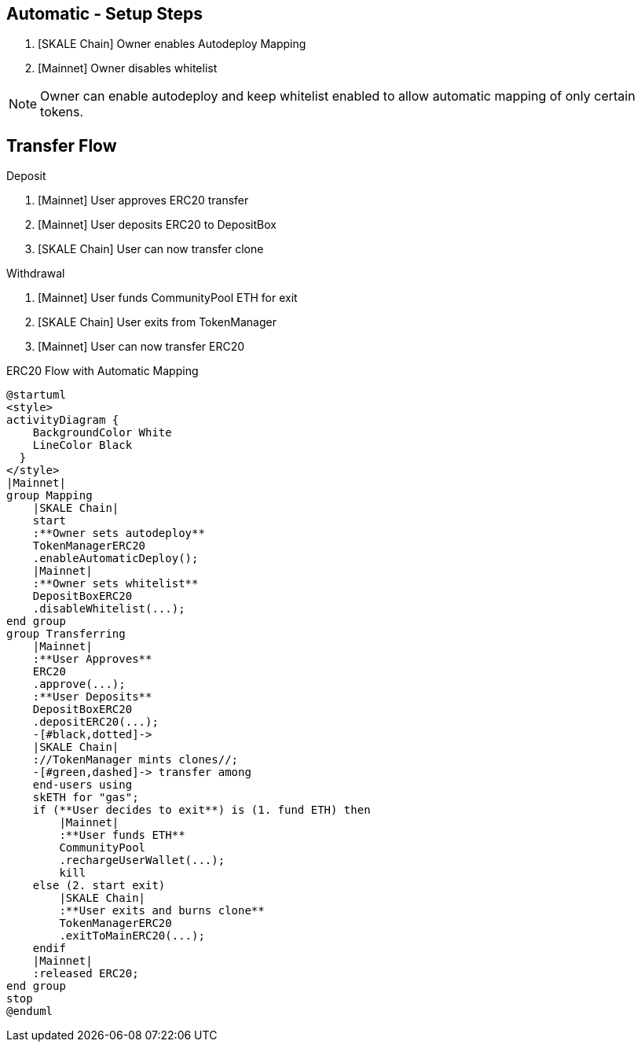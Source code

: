 ## Automatic - Setup Steps

. [SKALE Chain] Owner enables Autodeploy Mapping
. [Mainnet] Owner disables whitelist

[NOTE]
Owner can enable autodeploy and keep whitelist enabled to allow automatic mapping of only certain tokens.

## Transfer Flow

Deposit

. [Mainnet] User approves ERC20 transfer
. [Mainnet] User deposits ERC20 to DepositBox
. [SKALE Chain] User can now transfer clone

Withdrawal

. [Mainnet] User funds CommunityPool ETH for exit
. [SKALE Chain] User exits from TokenManager
. [Mainnet] User can now transfer ERC20

.ERC20 Flow with Automatic Mapping

ifdef::env-github[image::https://www.plantuml.com/plantuml/svg/VLB1Qjj04BthAuRqOfj4RdDCGqZY60gDQMbTV2WzhBLZUV5gLkoCafYw_rvfj362EjL9l9dtzisRkMKnKPhAPzSiUuytcId4FJdPFpXJHbF1xmpQxzuKkpA6Xkmi-11XjNM2MdbqX3rsxzkc5lkJNK-Js65X717A8Ul8DInCNJigbNZu_ldkSGwpRTjoK4IzwD_LPFBbcJ02ep2OHeB5seVzPABbPTWXBGoP4kFys-polQ8vabbxl6kxAoEkU53AQFnHgqSh9nvuxgRnZYNfjyp0Jkx3oq3TEkxaLw-zeppFMsqa2pfS6d4P3V46OzGvJptyWp72NLt7y8ISNXoyO_fAaXzoaYt-hyiUL6GWSV7ptRfRpxaD8cX_NToyiOEhwNIOBbIEXA7mWP2dqwDO6H7ft1hUgXX8cXfC5QW4RKEo5mrZP6ZOlOAycoy_mIP4E2iDd_M2RWEZDAF5mbbaa03uujg5ZC4nZ3xai6d8GaiUWsoHbFTll8EubC0TeyihVRDGLGqvsNyDmH_HF6AnDR74ZhSotgCCikk-dVDzEtf665tc_R6gnx4MJiSvyAEz38Oih9j8ATJaxUshLdyTTHcwIOUBJI6xpQaxY-ZHC5fGnl1EMKATtIBPfl9_0G00[]]
ifndef::env-github[]

[plantuml]
....
@startuml
<style>
activityDiagram {
    BackgroundColor White
    LineColor Black
  }
</style>
|Mainnet|
group Mapping
    |SKALE Chain|
    start
    :**Owner sets autodeploy**
    TokenManagerERC20
    .enableAutomaticDeploy();
    |Mainnet|
    :**Owner sets whitelist**
    DepositBoxERC20
    .disableWhitelist(...);
end group
group Transferring
    |Mainnet|
    :**User Approves**
    ERC20
    .approve(...);
    :**User Deposits**
    DepositBoxERC20
    .depositERC20(...);
    -[#black,dotted]->
    |SKALE Chain|
    ://TokenManager mints clones//;
    -[#green,dashed]-> transfer among 
    end-users using 
    skETH for "gas";
    if (**User decides to exit**) is (1. fund ETH) then
        |Mainnet|
        :**User funds ETH**
        CommunityPool
        .rechargeUserWallet(...);
        kill
    else (2. start exit)
        |SKALE Chain|
        :**User exits and burns clone**
        TokenManagerERC20
        .exitToMainERC20(...);
    endif
    |Mainnet|
    :released ERC20;
end group
stop
@enduml
....

endif::[]